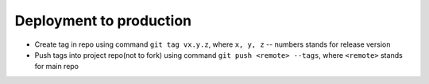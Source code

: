 Deployment to production
========================

- Create tag in repo using command ``git tag vx.y.z``, where ``x, y, z`` -- numbers stands for release version
- Push tags into project repo(not to fork) using command ``git push <remote> --tags``, where ``<remote>`` stands for main repo
